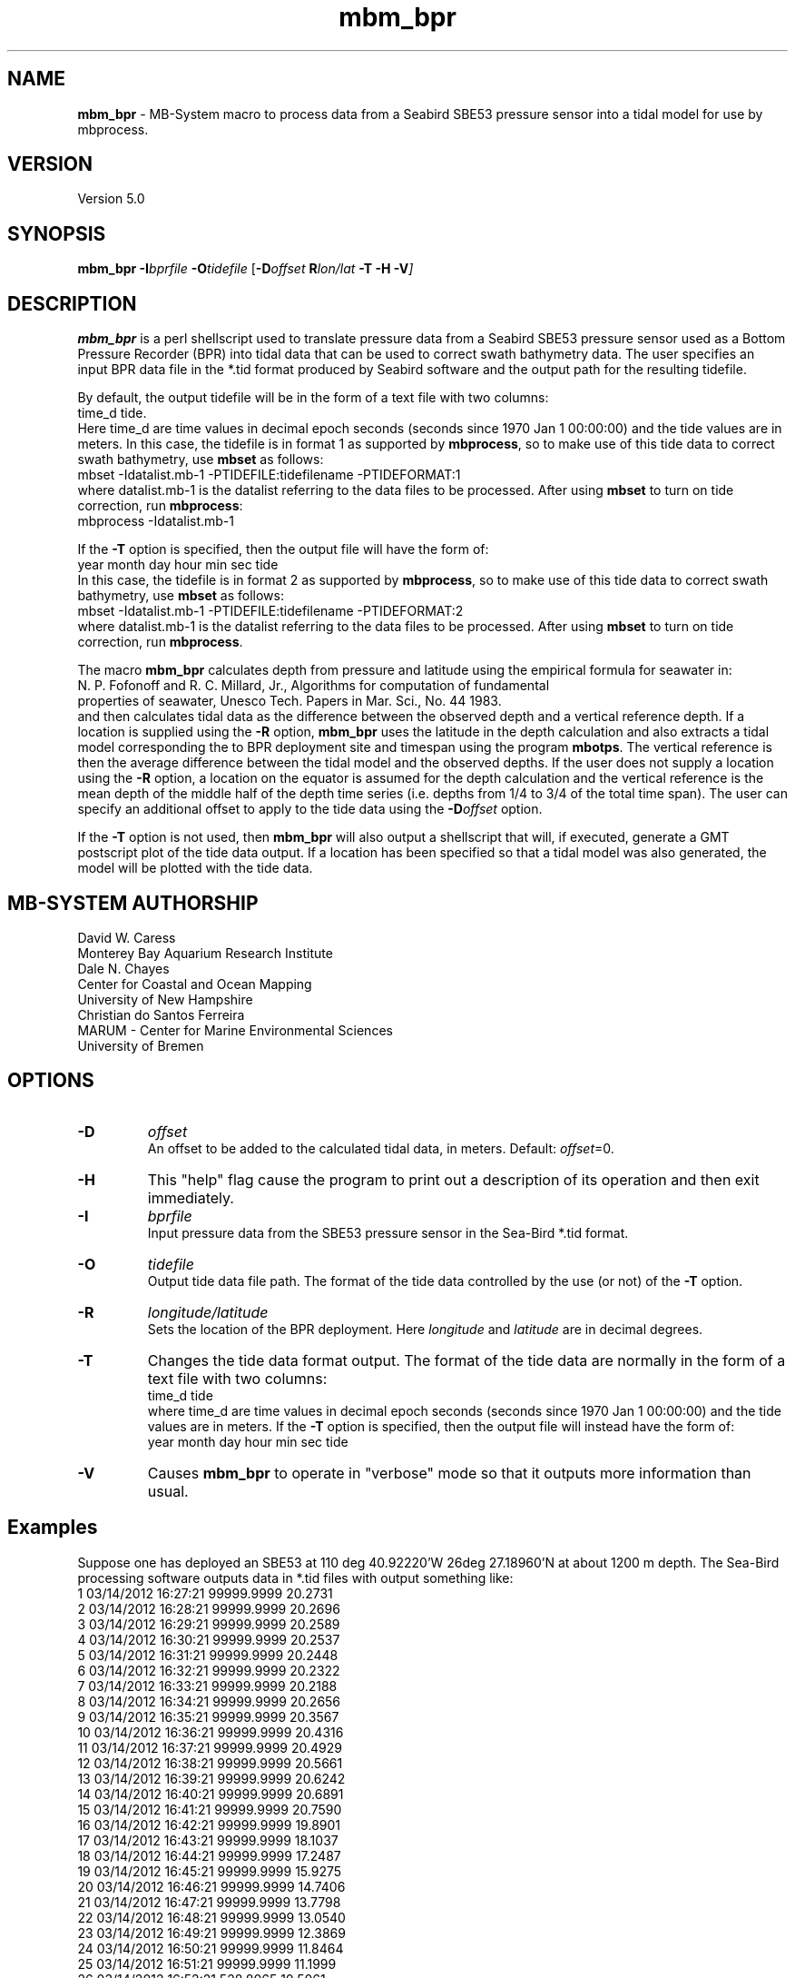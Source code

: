.TH mbm_bpr 1 "3 June 2013" "MB\-System 5.0" "MB\-System 5.0"
.SH NAME
\fBmbm_bpr\fP \- MB\-System macro to process data from a Seabird SBE53 pressure
sensor into a tidal model for use by mbprocess.

.SH VERSION
Version 5.0

.SH SYNOPSIS
\fBmbm_bpr\fP \fB\-I\fP\fIbprfile\fP \fB\-O\fP\fItidefile\fP [\fB\-D\fP\fIoffset\fI \fBR\fP\fIlon/lat\fP \fB\-T \-H \-V\fP]

.SH DESCRIPTION
\fBmbm_bpr\fP is a perl shellscript used to translate pressure data from a Seabird SBE53 pressure
sensor used as a Bottom Pressure Recorder (BPR) into tidal data that can be used to correct
swath bathymetry data. The user specifies an input BPR data file in the *.tid format produced
by Seabird software and the output path for the resulting tidefile.

By default, the output
tidefile will be in the form of a text file with two columns:
      time_d tide.
.br
Here time_d are time values in decimal epoch seconds (seconds since 1970 Jan 1 00:00:00) and the tide values
are in meters. In this case, the tidefile is in format 1 as supported by \fBmbprocess\fP, so to make use of this
tide data to correct swath bathymetry, use \fBmbset\fP as follows:
      mbset \-Idatalist.mb\-1 \-PTIDEFILE:tidefilename \-PTIDEFORMAT:1
.br
where datalist.mb\-1 is the datalist referring to the data files to be processed. After using \fBmbset\fP to
turn on tide correction, run \fBmbprocess\fP:
      mbprocess \-Idatalist.mb\-1
.br

If the \fB\-T\fP option is specified, then the output file will have the form of:
      year month day hour min sec tide
.br
In this case, the tidefile is in format 2 as supported by \fBmbprocess\fP, so to make use of this
tide data to correct swath bathymetry, use \fBmbset\fP as follows:
      mbset \-Idatalist.mb\-1 \-PTIDEFILE:tidefilename \-PTIDEFORMAT:2
.br
where datalist.mb\-1 is the datalist referring to the data files to be processed. After using \fBmbset\fP to
turn on tide correction, run \fBmbprocess\fP.

The macro \fBmbm_bpr\fP calculates depth from pressure and latitude using the empirical formula for seawater in:
.br
        N. P. Fofonoff and R. C. Millard, Jr., Algorithms for computation of fundamental
        properties of seawater, Unesco Tech. Papers in Mar. Sci., No. 44 1983.
.br
and then calculates tidal data as the difference between the observed depth and a vertical
reference depth. If a location is supplied using the \fB\-R\fP option,
\fBmbm_bpr\fP uses the latitude in the depth calculation and also extracts a tidal model
corresponding the to BPR deployment site and timespan using the program \fBmbotps\fP. The vertical
reference is then the average difference between the tidal model and the observed depths.
If the user does not supply a location using the \fB\-R\fP option,
a location on the equator is assumed for the depth calculation and the vertical reference is
the mean depth of the middle half of the depth time series (i.e. depths from 1/4 to 3/4 of the total time span).
The user can specify an additional offset to apply to the tide data using the \fB\-D\fP\fIoffset\fP option.

If the \fB\-T\fP option is not used, then \fBmbm_bpr\fP will also output a shellscript that will, if
executed, generate a GMT postscript plot of the tide data output. If a location has been specified so that
a tidal model was also generated, the model will be plotted with the tide data.

.SH MB-SYSTEM AUTHORSHIP
David W. Caress
.br
  Monterey Bay Aquarium Research Institute
.br
Dale N. Chayes
.br
  Center for Coastal and Ocean Mapping
.br
  University of New Hampshire
.br
Christian do Santos Ferreira
.br
  MARUM - Center for Marine Environmental Sciences
.br
  University of Bremen

.SH OPTIONS
.TP
.B \-D
\fIoffset\fP
.br
An offset to be added to the calculated tidal data, in meters. Default: \fIoffset\fP=0.
.TP
.B \-H
This "help" flag cause the program to print out a description
of its operation and then exit immediately.
.TP
.B \-I
\fIbprfile\fP
.br
Input pressure data from the SBE53 pressure sensor in the Sea\-Bird *.tid format.
.TP
.B \-O
\fItidefile\fP
.br
Output tide data file path. The format of the tide data controlled by the use (or not) of the \fB\-T\fP option.
.TP
.B \-R
\fIlongitude/latitude\fP
.br
Sets the location of the BPR deployment. Here \fIlongitude\fP and \fIlatitude\fP are in decimal
degrees.
.TP
.B \-T
Changes the tide data format output. The format of the tide data are normally
in the form of a text file with two columns:
      time_d tide
.br
where time_d are time values in decimal epoch seconds (seconds since 1970 Jan 1 00:00:00) and the tide values
are in meters.
If the \fB\-T\fP option is specified, then the output file will instead have the form of:
      year month day hour min sec tide
.TP
.B \-V
Causes \fBmbm_bpr\fP to operate in "verbose" mode so that it outputs
more information than usual.

.SH Examples
Suppose one has deployed an SBE53 at 110 deg 40.92220'W 26deg 27.18960'N at about 1200 m depth.
The Sea\-Bird processing software outputs data in *.tid files with output something like:
     1   03/14/2012 16:27:21 99999.9999    20.2731
     2   03/14/2012 16:28:21 99999.9999    20.2696
     3   03/14/2012 16:29:21 99999.9999    20.2589
     4   03/14/2012 16:30:21 99999.9999    20.2537
     5   03/14/2012 16:31:21 99999.9999    20.2448
     6   03/14/2012 16:32:21 99999.9999    20.2322
     7   03/14/2012 16:33:21 99999.9999    20.2188
     8   03/14/2012 16:34:21 99999.9999    20.2656
     9   03/14/2012 16:35:21 99999.9999    20.3567
    10   03/14/2012 16:36:21 99999.9999    20.4316
    11   03/14/2012 16:37:21 99999.9999    20.4929
    12   03/14/2012 16:38:21 99999.9999    20.5661
    13   03/14/2012 16:39:21 99999.9999    20.6242
    14   03/14/2012 16:40:21 99999.9999    20.6891
    15   03/14/2012 16:41:21 99999.9999    20.7590
    16   03/14/2012 16:42:21 99999.9999    19.8901
    17   03/14/2012 16:43:21 99999.9999    18.1037
    18   03/14/2012 16:44:21 99999.9999    17.2487
    19   03/14/2012 16:45:21 99999.9999    15.9275
    20   03/14/2012 16:46:21 99999.9999    14.7406
    21   03/14/2012 16:47:21 99999.9999    13.7798
    22   03/14/2012 16:48:21 99999.9999    13.0540
    23   03/14/2012 16:49:21 99999.9999    12.3869
    24   03/14/2012 16:50:21 99999.9999    11.8464
    25   03/14/2012 16:51:21 99999.9999    11.1999
    26   03/14/2012 16:52:21   528.8065    10.5061
    27   03/14/2012 16:53:21   583.2633     9.9686
    28   03/14/2012 16:54:21   637.7951     9.3547
    29   03/14/2012 16:55:21   693.5947     8.8287
    30   03/14/2012 16:56:21   748.5921     8.3998
    31   03/14/2012 16:57:21   804.0302     8.0251
    32   03/14/2012 16:58:21   859.5471     7.6560
    33   03/14/2012 16:59:21   914.8043     7.3006
    34   03/14/2012 17:00:21   969.7692     7.0322
    35   03/14/2012 17:01:21  1023.0636     6.6673
    36   03/14/2012 17:02:21  1077.7238     6.3327
    37   03/14/2012 17:03:21  1132.0991     6.0528
    38   03/14/2012 17:04:21  1186.9391     5.8203
    39   03/14/2012 17:05:21  1241.4040     5.6089
    40   03/14/2012 17:06:21  1295.6002     5.4167
    41   03/14/2012 17:07:21  1350.1353     5.2188
    42   03/14/2012 17:08:21  1404.8882     5.0195
    43   03/14/2012 17:09:21  1460.2095     4.9215
    44   03/14/2012 17:10:21  1514.6683     4.7630
    45   03/14/2012 17:11:21  1568.9270     4.5651
    46   03/14/2012 17:12:21  1623.3903     4.4452
    47   03/14/2012 17:13:21  1678.6771     4.3075
    48   03/14/2012 17:14:21  1733.7411     4.1910
    49   03/14/2012 17:15:21  1789.1549     4.0284
    50   03/14/2012 17:16:21  1844.5557     3.8760
    51   03/14/2012 17:17:21  1869.8892     3.7976
    52   03/14/2012 17:18:21  1869.8176     3.7534
    53   03/14/2012 17:19:21  1869.8197     3.7088
    54   03/14/2012 17:20:21  1869.8224     3.6828
    55   03/14/2012 17:21:21  1869.8241     3.6682
.br
where the third column is the pressure in dbar and the fourth column is temperature in degrees C.
The pressure increases and the temperature decreases as the sensor sinks to the seafloor following
deployment off a ship. Once the sensor is on the seafloor, pressure variations reflect the tides.

To extract a tidal model, use \fBmbm_bpr\fP as follows:
    mbm_bpr \-I BPR.tid \-OBPR.tde \-R\-110.682037/27.453160 \-V
.br
The output to the shell looks like:
    Program  Status:
      1771 pressure values read from BPR.tid
      Vertical reference to tidal model for position \-110.682037 27.453160
      Tide will be output as <time_d tide> values
      A plot will be generated
      Executing: mbotps \-A1 \-D1200 \-R\-110.682037/27.453160 \-B2012/03/14/16/52/21 \-E2012/03/15/22/22/21 \-OBPR.tid_tidemodel.txt
      Results are really in BPR.tid_tidemodel.txt
      1690 pressure values output to BPR.tde
      Vertical reference: 1267.31678290355 m
      Executing mbm_xyplot \-R1331743941.000000/1331850141.000000/\-0.5071/0.5071 \-IW0/0/0:BPR.tde \-IW255/0/0:BPR.tid_tidemodel.txt \-OBPR.tde_tideplot \-L"Tide Data from BPR <BPR.tde> (black) & Tide Model (red):Seconds:Tide (meters)" \-V
      Executing <BPR.tde_tideplot.cmd> also invokes gv to view the plot on the screen.
.br
The output tidal data file BPR.tde has the form:
    1331745441.000000 \-0.0803109226781089
    1331745501.000000 \-0.129052283649798
    1331745561.000000 \-0.127622718432121
    1331745621.000000 \-0.125784706023751
    1331745681.000000 \-0.124627438960488
    1331745741.000000 \-0.123334022838208
    1331745801.000000 \-0.12285750111073
    1331745861.000000 \-0.121768308595847
.br
where the first column is time in seconds since January 1, 1970 (epoch seconds, aka unix
seconds, aka time_d values within \fBMB\-System\fP), and the second column is the tidal signal
in meters. In this case the reference tidal model is provided by \fBmbotps\fP, and the
plot created by running the output shellscript BPR.tde_tideplot.cmd plots both the tidal data
calculated by \fBmbm_bpr\fP and the tidal model extracted using \fBmbotps\fP.

.SH SEE ALSO
\fBmbsystem\fP(1), \fBmbprocess\fP(1), \fBmbset\fP(1)

.SH REFERENCES
N. P. Fofonoff and R. C. Millard, Jr., Algorithms for computation of fundamental
properties of seawater, Unesco Tech. Papers in Mar. Sci., No. 44 1983.

.SH BUGS
Lobsters, really.

